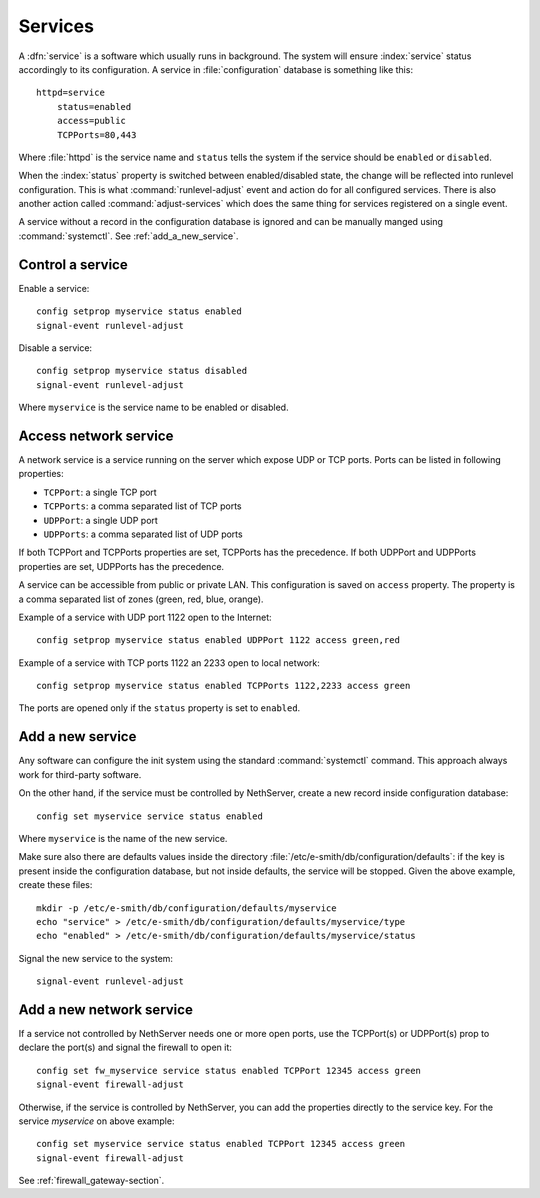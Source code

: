 ========
Services
========

A :dfn:`service` is a software which usually runs in background.
The system will ensure :index:`service` status accordingly to its configuration.
A service in :file:`configuration` database is something like this: ::

  httpd=service
      status=enabled
      access=public
      TCPPorts=80,443

Where :file:`httpd` is the service name and ``status`` tells the system if the service should be ``enabled`` or ``disabled``.

When the :index:`status` property is switched between enabled/disabled state, the change will be reflected into runlevel configuration.
This is what :command:`runlevel-adjust` event and action do for all configured services. 
There is also another action called :command:`adjust-services` which does the same thing for services registered on a single event.

A service without a record in the configuration database is ignored and can be manually manged using :command:`systemctl`.
See :ref:`add_a_new_service`.

Control a service
=================

Enable a service: ::
  
  config setprop myservice status enabled  
  signal-event runlevel-adjust

Disable a service: ::
  
  config setprop myservice status disabled 
  signal-event runlevel-adjust

Where ``myservice`` is the service name to be enabled or disabled.

Access network service
======================

A network service is a service running on the server which expose UDP or TCP ports.
Ports can be listed in following properties:

* ``TCPPort``: a single TCP port
* ``TCPPorts``: a comma separated list of TCP ports
* ``UDPPort``: a single UDP port
* ``UDPPorts``: a comma separated list of UDP ports

If both TCPPort and TCPPorts properties are set, TCPPorts has the precedence.
If both UDPPort and UDPPorts properties are set, UDPPorts has the precedence.

A service can be accessible from public or private LAN. This configuration is saved on ``access`` property.
The property is a comma separated list of zones (green, red, blue, orange).

Example of a service with UDP port 1122 open to the Internet: ::

  config setprop myservice status enabled UDPPort 1122 access green,red

Example of a service with TCP ports 1122 an 2233 open to local network: ::

  config setprop myservice status enabled TCPPorts 1122,2233 access green


The ports are opened only if the ``status`` property is set to ``enabled``.

.. _network_service_custom_access-section:

.. _add_a_new_service:

Add a new service
=================

Any software can configure the init system using the standard :command:`systemctl` command.
This approach always work for third-party software.


On the other hand, if the service must be controlled by NethServer, create a new record inside configuration database: ::
  
  config set myservice service status enabled  

Where ``myservice`` is the name of the new service.

Make sure also there are defaults values inside the directory :file:`/etc/e-smith/db/configuration/defaults`: if the key is present
inside the configuration database, but not inside defaults, the service will be stopped.
Given the above example, create these files: ::

  mkdir -p /etc/e-smith/db/configuration/defaults/myservice
  echo "service" > /etc/e-smith/db/configuration/defaults/myservice/type
  echo "enabled" > /etc/e-smith/db/configuration/defaults/myservice/status 

Signal the new service to the system: ::

  signal-event runlevel-adjust

Add a new network service
=========================

If a service not controlled by NethServer needs one or more open ports, use the TCPPort(s) or UDPPort(s) prop to declare the port(s) and signal the firewall to open it: ::

  config set fw_myservice service status enabled TCPPort 12345 access green
  signal-event firewall-adjust

Otherwise, if the service is controlled by NethServer, you can add the properties directly to the service key. For the service *myservice* on above
example: ::

  config set myservice service status enabled TCPPort 12345 access green
  signal-event firewall-adjust

See :ref:`firewall_gateway-section`.
